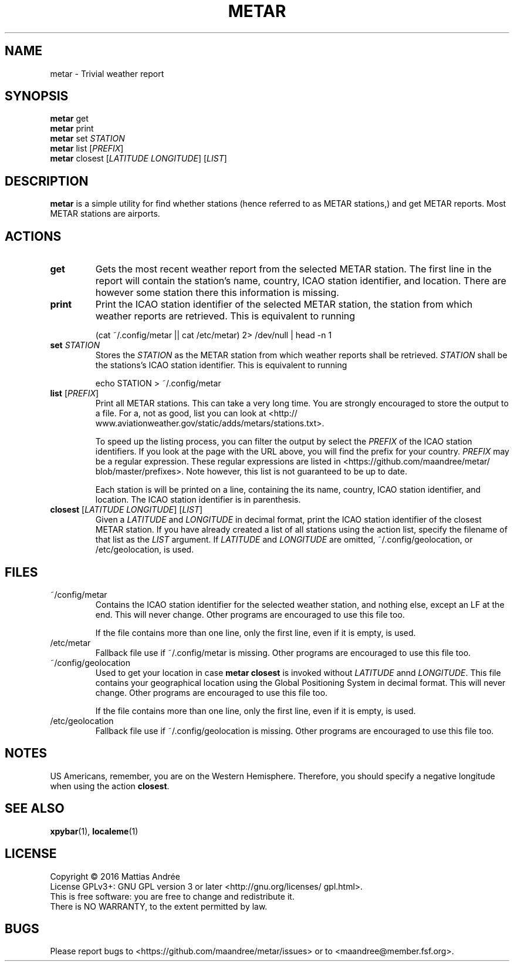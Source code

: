.TH METAR 1 METAR
.SH "NAME"
metar - Trivial weather report
.SH "SYNOPSIS"
.B metar
get
.br
.B metar
print
.br
.B metar
set
.I STATION
.br
.B metar
list
.RI [ PREFIX ]
.br
.B metar
closest
.RI [ LATITUDE
.IR LONGITUDE ]
.RI [ LIST ]
.SH "DESCRIPTION"
.B metar
is a simple utility for find whether stations (hence referred to
as METAR stations,) and get METAR reports. Most METAR stations are
airports.
.SH "ACTIONS"
.TP
.B get
Gets the most recent weather report from the selected METAR
station. The first line in the report will contain the station's
name, country, ICAO station identifier, and location. There are
however some station there this information is missing.
.TP
.B print
Print the ICAO station identifier of the selected METAR station,
the station from which weather reports are retrieved. This is
equivalent to running

.nf
    (cat ~/.config/metar || cat /etc/metar) 2> /dev/null | head -n 1
.fi
.TP
\fBset\fP \fISTATION\fP
Stores the
.I STATION
as the METAR station from which weather reports shall be retrieved.
.I STATION
shall be the stations's ICAO station identifier. This is equivalent
to running

.nf
    echo STATION > ~/.config/metar
.fi
.TP
\fBlist\fP [\fIPREFIX\fP]
Print all METAR stations. This can take a very long time. You
are strongly encouraged to store the output to a file. For a,
not as good, list you can look at
<http://\:www.aviationweather.gov/\:static/\:adds/\:metars/\:stations.txt>.

To speed up the listing process, you can filter the output
by select the
.I PREFIX
of the ICAO station identifiers. If you look at the page with
the URL above, you will find the prefix for your country.
.I PREFIX
may be a regular expression. These regular expressions are
listed in
<https://\:github.com/\:maandree/\:metar/\:blob/\:master/\:prefixes>.
Note however, this list is not guaranteed to be up to date.

Each station is will be printed on a line, containing the its
name, country, ICAO station identifier, and location. The
ICAO station identifier is in parenthesis.
.TP
\fBclosest\fP [\fILATITUDE\fP \fILONGITUDE\fP] [\fILIST\fP]
Given a
.I LATITUDE
and
.I LONGITUDE
in decimal format, print the ICAO station identifier of the
closest METAR station. If you have already created a list of
all stations using the action list, specify the filename of
that list as the
.I LIST
argument. If
.I LATITUDE
and
.I LONGITUDE
are omitted, ~/.config/geolocation, or /etc/geolocation,
is used.
.SH "FILES"
.TP
~/config/metar
Contains the ICAO station identifier for the selected weather
station, and nothing else, except an LF at the end. This will
never change. Other programs are encouraged to use this file
too.

If the file contains more than one line, only the first line,
even if it is empty, is used.
.TP
/etc/metar
Fallback file use if ~/.config/metar is missing. Other
programs are encouraged to use this file too.
.TP
~/config/geolocation
Used to get your location in case
.B metar closest
is invoked without
.I LATITUDE
annd
.IR LONGITUDE .
This file contains your geographical location using the Global
Positioning System in decimal format. This will never change.
Other programs are encouraged to use this file too.

If the file contains more than one line, only the first line,
even if it is empty, is used.
.TP
/etc/geolocation
Fallback file use if ~/.config/geolocation is missing. Other
programs are encouraged to use this file too.
.SH "NOTES"
US Americans, remember, you are on the Western Hemisphere. Therefore,
you should specify a negative longitude when using the action
.BR closest .
.\" This confusion (only from US Americans, and other Americans) is
.\" probably the number one issue reported to Redshift.
.SH "SEE ALSO"
.BR xpybar (1),
.BR localeme (1)
.SH "LICENSE"
Copyright \(co 2016  Mattias Andrée
.br
License GPLv3+: GNU GPL version 3 or later <http://\:gnu.org/\:licenses/\:gpl.html>.
.br
This is free software: you are free to change and redistribute it.
.br
There is NO WARRANTY, to the extent permitted by law.
.SH "BUGS"
Please report bugs to <https://\:github.com/\:maandree/\:metar/\:issues>
or to <maandree@member.fsf.org>.
